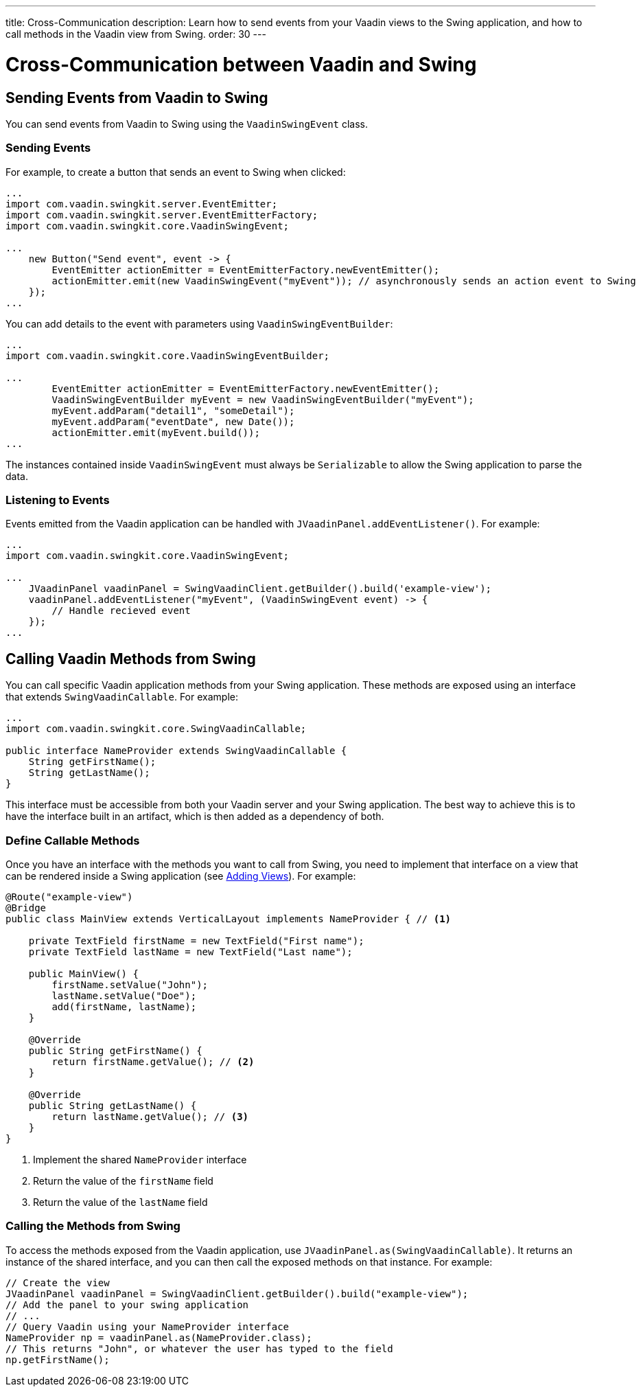 ---
title: Cross-Communication
description: Learn how to send events from your Vaadin views to the Swing application, and how to call methods in the Vaadin view from Swing.
order: 30
---

= Cross-Communication between Vaadin and Swing

[[events]]
== Sending Events from Vaadin to Swing

You can send events from Vaadin to Swing using the [classname]`VaadinSwingEvent` class.

=== Sending Events

For example, to create a button that sends an event to Swing when clicked:

[source,java]
----
...
import com.vaadin.swingkit.server.EventEmitter;
import com.vaadin.swingkit.server.EventEmitterFactory;
import com.vaadin.swingkit.core.VaadinSwingEvent;

...
    new Button("Send event", event -> {
        EventEmitter actionEmitter = EventEmitterFactory.newEventEmitter();
        actionEmitter.emit(new VaadinSwingEvent("myEvent")); // asynchronously sends an action event to Swing
    });
...
----

You can add details to the event with parameters using [classname]`VaadinSwingEventBuilder`:

[source,java]
----
...
import com.vaadin.swingkit.core.VaadinSwingEventBuilder;

...
        EventEmitter actionEmitter = EventEmitterFactory.newEventEmitter();
        VaadinSwingEventBuilder myEvent = new VaadinSwingEventBuilder("myEvent");
        myEvent.addParam("detail1", "someDetail");
        myEvent.addParam("eventDate", new Date());
        actionEmitter.emit(myEvent.build());
...
----

The instances contained inside [classname]`VaadinSwingEvent` must always be [interfacename]`Serializable` to allow the Swing application to parse the data.

=== Listening to Events

Events emitted from the Vaadin application can be handled with [methodname]`JVaadinPanel.addEventListener()`.
For example:

[source,java]
----
...
import com.vaadin.swingkit.core.VaadinSwingEvent;

...
    JVaadinPanel vaadinPanel = SwingVaadinClient.getBuilder().build('example-view');
    vaadinPanel.addEventListener("myEvent", (VaadinSwingEvent event) -> {
        // Handle recieved event
    });
...
----

[[callable]]
== Calling Vaadin Methods from Swing

You can call specific Vaadin application methods from your Swing application.
These methods are exposed using an interface that extends [interfacename]`SwingVaadinCallable`.
For example:

[source,java]
----
...
import com.vaadin.swingkit.core.SwingVaadinCallable;

public interface NameProvider extends SwingVaadinCallable {
    String getFirstName();
    String getLastName();
}
----

This interface must be accessible from both your Vaadin server and your Swing application.
The best way to achieve this is to have the interface built in an artifact, which is then added as a dependency of both.

[[callable-methods]]
=== Define Callable Methods

Once you have an interface with the methods you want to call from Swing, you need to implement that interface on a view that can be rendered inside a Swing application (see <<views#,Adding Views>>).
For example:

[source,java]
----
@Route("example-view")
@Bridge
public class MainView extends VerticalLayout implements NameProvider { // <1>

    private TextField firstName = new TextField("First name");
    private TextField lastName = new TextField("Last name");

    public MainView() {
        firstName.setValue("John");
        lastName.setValue("Doe");
        add(firstName, lastName);
    }

    @Override
    public String getFirstName() {
        return firstName.getValue(); // <2>
    }

    @Override
    public String getLastName() {
        return lastName.getValue(); // <3>
    }
}
----
1. Implement the shared [interfacename]`NameProvider` interface
2. Return the value of the `firstName` field
3. Return the value of the `lastName` field

[[calling-from-swing]]
=== Calling the Methods from Swing

To access the methods exposed from the Vaadin application, use [methodname]`JVaadinPanel.as(SwingVaadinCallable)`.
It returns an instance of the shared interface, and you can then call the exposed methods on that instance.
For example:

[source,java]
----
// Create the view
JVaadinPanel vaadinPanel = SwingVaadinClient.getBuilder().build("example-view");
// Add the panel to your swing application
// ...
// Query Vaadin using your NameProvider interface
NameProvider np = vaadinPanel.as(NameProvider.class);
// This returns "John", or whatever the user has typed to the field
np.getFirstName();
----
